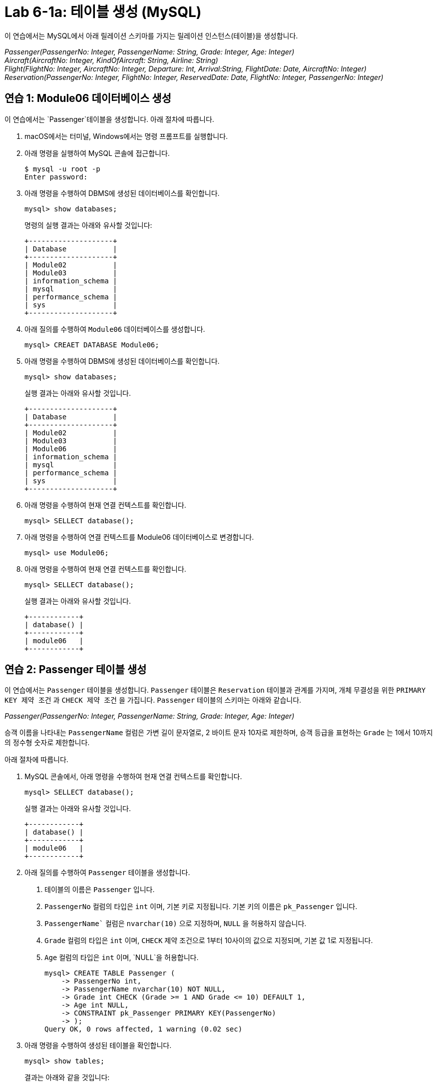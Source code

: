 = Lab 6-1a: 테이블 생성 (MySQL)

이 연습에서는 MySQL에서 아래 릴레이션 스키마를 가지는 릴레이션 인스턴스(테이블)을 생성합니다.

_Passenger(PassengerNo: Integer, PassengerName: String, Grade: Integer, Age: Integer) +
Aircraft(AircraftNo: Integer, KindOfAircraft: String, Airline: String) +
Flight(FlightNo: Integer, AircraftNo: Integer, Departure: Int, Arrival:String, FlightDate: Date, AircraftNo: Integer) +
Reservation(PassengerNo: Integer, FlightNo: Integer, ReservedDate: Date, FlightNo: Integer, PassengerNo: Integer)_

== 연습 1: Module06 데이터베이스 생성

이 연습에서는 `Passenger`테이블을 생성합니다. 아래 절차에 따릅니다.

. macOS에서는 터미널, Windows에서는 명령 프롬프트를 실행합니다.
. 아래 명령을 실행하여 MySQL 콘솔에 접근합니다.
+
----
$ mysql -u root -p
Enter password:
----
+
. 아래 명령을 수행하여 DBMS에 생성된 데이터베이스를 확인합니다.
+
[source, sql]
----
mysql> show databases;
----
+
명령의 실행 결과는 아래와 유사할 것입니다:
+
----
+--------------------+
| Database           |
+--------------------+
| Module02           |
| Module03           |
| information_schema |
| mysql              |
| performance_schema |
| sys                |
+--------------------+
----
+
. 아래 질의를 수행하여 `Module06` 데이터베이스를 생성합니다.
+
[source, sql]
----
mysql> CREAET DATABASE Module06;
----
+
. 아래 명령을 수행하여 DBMS에 생성된 데이터베이스를 확인합니다.
+
[source, sql]
----
mysql> show databases;
----
+
실행 결과는 아래와 유사할 것입니다.
+
----
+--------------------+
| Database           |
+--------------------+
| Module02           |
| Module03           |
| Module06           |
| information_schema |
| mysql              |
| performance_schema |
| sys                |
+--------------------+
----
+
. 아래 명령을 수행하여 현재 연결 컨텍스트를 확인합니다.
+
[source, sql]
----
mysql> SELLECT database();
----
+
. 아래 명령을 수행하여 연결 컨텍스트를 Module06 데이터베이스로 변경합니다.
+
[source, sql]
----
mysql> use Module06;
----
+
. 아래 명령을 수행하여 현재 연결 컨텍스트를 확인합니다.
+
[source, sql]
----
mysql> SELLECT database();
----
+
실행 결과는 아래와 유사할 것입니다.
+
----
+------------+
| database() |
+------------+
| module06   |
+------------+
----

== 연습 2: Passenger 테이블 생성

이 연습에서는 `Passenger` 테이블을 생성합니다. `Passenger` 테이블은 `Reservation` 테이블과 관계를 가지며, 개체 무결성을 위한 `PRIMARY KEY 제약 조건` 과 `CHECK 제약 조건` 을 가집니다. `Passenger` 테이블의 스키마는 아래와 같습니다.

_Passenger(PassengerNo: Integer, PassengerName: String, Grade: Integer, Age: Integer)_

승객 이름을 나타내는 `PassengerName` 컬럼은 가변 길이 문자열로, 2 바이트 문자 10자로 제한하며, 승객 등급을 표현하는 `Grade` 는 1에서 10까지의 정수형 숫자로 제한합니다.

아래 절차에 따릅니다.

. MySQL 콘솔에서, 아래 명령을 수행하여 현재 연결 컨텍스트를 확인합니다.
+
[source, sql]
----
mysql> SELLECT database();
----
+
실행 결과는 아래와 유사할 것입니다.
+
----
+------------+
| database() |
+------------+
| module06   |
+------------+
----
+
. 아래 질의를 수행하여 `Passenger` 테이블을 생성합니다.
A.	테이블의 이름은 `Passenger` 입니다.
B.	`PassengerNo` 컬럼의 타입은 `int` 이며, 기본 키로 지정됩니다. 기본 키의 이름은 `pk_Passenger` 입니다.
C.	`PassengerName`` 컬럼은 `nvarchar(10)` 으로 지정하며, `NULL` 을 허용하지 않습니다.
D.	`Grade` 컬럼의 타입은 `int` 이며, `CHECK` 제약 조건으로 1부터 10사이의 값으로 지정되며, 기본 값 1로 지정됩니다.
E.	`Age` 컬럼의 타입은 `int` 이며, `NULL`을 허용합니다.
+
[source, sql]
----
mysql> CREATE TABLE Passenger (
    -> PassengerNo int,
    -> PassengerName nvarchar(10) NOT NULL,
    -> Grade int CHECK (Grade >= 1 AND Grade <= 10) DEFAULT 1,
    -> Age int NULL,
    -> CONSTRAINT pk_Passenger PRIMARY KEY(PassengerNo)
    -> );
Query OK, 0 rows affected, 1 warning (0.02 sec)
----
+
. 아래 명령을 수행하여 생성된 테이블을 확인합니다.
+
[source, sql]
----
mysql> show tables;
----
+
결과는 아래와 같을 것입니다:
+
----
+--------------------+
| Tables_in_module06 |
+--------------------+
| passenger          |
+--------------------+
1 row in set (0.00 sec)
----
+
. 아래 명령을 수행하여 생성된 테이블의 상세 정보를 확인합니다.
+
[source, sql]
----
mysql> desc passenger;
----
+
결과는 아래와 같을 것입니다.
+
----
+---------------+-------------+------+-----+---------+-------+
| Field         | Type        | Null | Key | Default | Extra |
+---------------+-------------+------+-----+---------+-------+
| PassengerNo   | int         | NO   | PRI | NULL    |       |
| PassengerName | varchar(10) | NO   |     | NULL    |       |
| Grade         | int         | YES  |     | 1       |       |
| Age           | int         | YES  |     | NULL    |       |
+---------------+-------------+------+-----+---------+-------+
4 rows in set (0.04 sec)
----
+
. 아래 질의를 수행하여 `Passenger` 테이블에 데이터를 삽입합니다.
+
[source, sql]
----
mysql> INSERT INTO Passenger VALUES(1, '홍길동', 7, 44);
Query OK, 1 row affected (0.01 sec)
----
+
. 아래 쿼리를 수행하여 `Passenger` 테이블의 데이터를 확인합니다.
+
[source, sql]
----
mysql> SELECT * FROM Passenger;
----
+
결과는 아래와 같을 것입니다.
+
----
+-------------+---------------+-------+------+
| PassengerNo | PassengerName | Grade | Age  |
+-------------+---------------+-------+------+
|           1 | 홍길동         |   7  |    44 |
+-------------+---------------+-------+------+
1 row in set (0.04 sec)
----
+
. 아래 질의를 수행하여 `Passenger` 테이블에 데이터를 삽입합니다. 이 쿼리에서는 `Grade`` 컬럼에 데이터를 삽입하지 않습니다.
+
[source, sql]
----
mysql> INSERT INTO Passenger (PassengerNo, PassengerName, Age) VALUES (2, '이순신', 44);
Query OK, 1 row affected (0.01 sec)
----
+
. 아래 질의를 수행하여 Passenger 테이블의 데이터를 확인합니다.
+
[source, sql]
----
mysql> SELECT * FROM Passenger;
----
+
결과는 아래와 같습니다. Grade 컬럼에 기본 값인 1이 삽입된 것을 확인합니다.
+
----
+-------------+---------------+-------+------+
| PassengerNo | PassengerName | Grade | Age  |
+-------------+---------------+-------+------+
|           1 | 홍길동         |     7 |   44 |
|           2 | 이순신         |     1 |   44 |
+-------------+---------------+-------+------+
2 rows in set (0.00 sec)
----
+
. 아래 질의를 수행하여 `Passenger` 테이블에 데이터를 삽입합니다. `PassengerName` 컬럼에 값을 삽입하지 않습니다.
+
[source, sql]
----
mysql> INSERT INTO Passenger (PassengerNo, Grade, Age) VALUES (3, 7, 40);
----
+
데이터가 삽입되지 않습니다. PassengerName 컬럼은 NULL 값을 허용하지 않고 기본 값을 지정하지 않았으므로, 도메인 무결성을 위반합니다. 오류 메시지는 아래와 같습니다.
+
----
ERROR 1364 (HY000): Field ‘PassengerName’ doesn’t have a default value;
----
+
. 아래 질의를 수행하여 `Passenger`` 테이블에 데이터를 삽입합니다. 이 쿼리는 `Age` 컬럼에 값을 삽입하지 않습니다.
+
[source, sql]
----
mysql> INSERT INTO Passenger (PassengerNo, PassengerName, Grade) VALUES(3, '안중근', 7);
Query OK, 1 row affected (0.04 sec)
----
+
. 아래 질의를 수행하여 Passenger 테이블의 데이터를 확인합니다.
+
[source, sql]
----
mysql> SELECT * FROM Passenger;
----
+
실행 결과는 아래와 같습니다:
+
----
+-------------+---------------+-------+------+
| PassengerNo | PassengerName | Grade | Age  |
+-------------+---------------+-------+------+
|           1 | 홍길동        |     7 |    44 |
|           2 | 이순신        |     1 |    44 |
|           3 | 안중근        |     7 |  NULL |
+-------------+---------------+-------+------+
3 rows in set (0.00 sec)
----
+
. 아래 질의를 수행하여 Passenger 테이블에 데이터를 삽입합니다.
+
[source, sql]
----
mysql> INSERT INTO Passenger VALUES(4, '김영랑', 9, 54);
Query OK, 1 row affected (0.04 sec)
----
+
. 아래 질의를 수행하여 Passenger 테이블의 데이터를 확인합니다.
+
[source, sql]
----
mysql> SELECT * FROM Passenger;
----
+
실행 결과는 아래와 같습니다:
+
----
+-------------+---------------+-------+------+
| PassengerNo | PassengerName | Grade | Age  |
+-------------+---------------+-------+------+
|           1 | 홍길동         |     7 |   44 |
|           2 | 이순신         |     1 |   44 |
|           3 | 안중근         |     7 | NULL |
|           4 | 김영랑         |     9 |   54 |
+-------------+---------------+-------+------+
3 rows in set (0.00 sec)
----
+
. 아래 질의를 수행하여 Passenger 테이블에 데이터를 삽입합니다. PassengerNo 컬럼에 중복된 값을 삽입합니다.
+
[source, sql]
----
mysql> INSERT INTO Passenger VALUES (4, '김소월',9, 45);
----
+
질의의 수행은 실패합니다. 기본 키 컬럼에 중복된 값이 삽입되는 것은 개체 무결성을 위반합니다. 오류 메시지는 아래와 같습니다.
+
----
ERROR 1062 (23000): Duplicate entry '4' for key 'passenger.PRIMARY'
----
+
. 아래의 세 질의를 수행하여 Passenger 테이블에 데이터를 삽입합니다.
+
[source, sql]
----
mysql> INSERT INTO Passenger VALUES (5, '김소월',9, 45);
mysql> INSERT INTO Passenger VALUES (6, '윤동주', 10, 26);
mysql> INSERT INTO Passenger VALUES (7, '천상병', 8, 55);
----
+
. 아래 질의를 수행하여 Passenger 테이블의 데이터를 확인합니다.
+
[source, sql]
----
mysql> SELECT * FROM Passenger;
----
+
실행 결과는 아래와 같습니다:
+
----
+-------------+---------------+-------+------+
| PassengerNo | PassengerName | Grade | Age  |
+-------------+---------------+-------+------+
|           1 | 홍길동         |     7 |   44 |
|           2 | 이순신         |     1 |   44 |
|           3 | 안중근         |     7 | NULL |
|           4 | 김영랑         |     9 |   54 |
|           5 | 김소월         |     9 |   45 |
|           6 | 윤동주         |    10 |   26 |
|           4 | 천상병         |     8 |   55 |
+-------------+---------------+-------+------+
3 rows in set (0.00 sec)
----

== 연습 3: Aircraft 테이블 생성
이 연습에서는 `Aircraft` 테이블을 생성합니다. `Aircraft` 테이블은 `Flight` 테이블에서 참조하며, 개체 무결성을 위한 `PRIMARY KEY` 제약 조건을 가집니다. `Aircraft` 테이블의 스키마는 아래와 같습니다.

_Aircraft(AircraftNo: Integer, KindOfAircraft: String, Airline: String)_

비행기 종류를 나타내는 `KindOfAircraft` 컬럼은 가변 길이 문자열로, 문자 20자로 제한하며, 소유 항공사를 나타내는 `Airline` 컬럼은 2 바이트 문자열 10자로 제한합니다. 아래 절차에 따릅니다.

1. MySQL 콘솔에서, 아래 명령을 수행하여 현재 연결 컨텍스트를 확인합니다.
+
[source, sql]
----
mysql> SELLECT database();
----
+
실행 결과는 아래와 유사할 것입니다.
+
----
+------------+
| database() |
+------------+
| module06   |
+------------+
----
+
2. 아래 질의를 수행하여 `Aircraft` 테이블을 생성합니다.
A. 테이블의 이름은 `Aircraft` 입니다.
B. `KindOfAIrcraft` 컬럼은 `varchar(20)` 으로 지정합니다.
C. `Airline`` 컬럼의 타입은 `nvarchar(10)` 으로 지정합니다.
+
[source, sql]
----
mysql> CREATE TABLE Aircraft (
    -> AircraftNo int,
    -> KindOfAircraft varchar(20),
    -> Airline varchar(10)
    -> );
Query OK, 0 rows affected, 1 warning (0.02 sec)
----
+
3. 아래 질의를 수행하여 Module06 데이터베이스의 테이블을 확인합니다.
+
[source, sql]
----
mysql> show tables;
----
+
결과는 아래와 같을 것입니다.
+
----
+--------------------+
| Tables_in_module06 |
+--------------------+
| passenger          |
| aircraft           |
+--------------------+
2 row in set (0.00 sec)
----
+
4. 아래 질의를 수행하여 `Aircraft` 테이블의 상세 정보를 확인합니다.
+
[source, sql]
----
mysql> desc Aircraft;
----
+
결과는 아래와 같을 것입니다. 필요한 제약조건이 지정되지 않은 것을 확인합니다.
+
----
+----------------+-------------+------+-----+---------+-------+
| Field          | Type        | Null | Key | Default | Extra |
+----------------+-------------+------+-----+---------+-------+
| AircraftNo     | int         | YES  |     | NULL    |       |
| KindOfAircraft | varchar(20) | YES  |     | NULL    |       |
| Airline        | varchar(10) | YES  |     | NULL    |       |
+----------------+-------------+------+-----+---------+-------+
3 rows in set (0.00 sec)
----
+
5. 아래 질의를 수행하여 `AircraftNo` 컬럼에 기본 키를 지정합니다. 기본 키의 이름은 `pk_Aircraft` 입니다
+
[source, sql]
----
mysql> ALTER TABLE Aircraft ADD CONSTRAINT pk_Aircraft PRIMARY KEY(AircraftNo);
Query OK, 0 rows affected (0.04 sec)
Records: 0  Duplicates: 0  Warnings: 0
----
+
6. 아래 질의를 수행하여 Aircraft 테이블의 상세 정보를 확인합니다.
+
[source, sql]
----
mysql> desc Aircraft
----
+
결과는 아래와 같을 것입니다. 생성된 기본 키 제약 조건을 확인합니다.
+
----
+----------------+-------------+------+-----+---------+-------+
| Field          | Type        | Null | Key | Default | Extra |
+----------------+-------------+------+-----+---------+-------+
| AircraftNo     | int         | NO   | PRI | NULL    |       |
| KindOfAircraft | varchar(20) | YES  |     | NULL    |       |
| Airline        | varchar(10) | YES  |     | NULL    |       |
+----------------+-------------+------+-----+---------+-------+
3 rows in set (0.00 sec)
----
+
7. 아래 질의를 수행하여 `KindOfAircraft`` 컬럼이 널 값을 허용하지 않도록 지정합니다.
+
[source, sql]
----
mysql> ALTER TABLE Aircraft MODIFY COLUMN KindOfAircraft varchar(20) NOT NULL;
Query OK, 0 rows affected (0.04 sec)
Records: 0  Duplicates: 0  Warnings: 0
----
+
8. 아래 질의를 수행하여 `Aircraft` 테이블의 상세 정보를 확인합니다.
+
[source, sql]
----
mysql> desc Aircraft
----
+
결과는 아래와 같을 것입니다. `KindOfAircraft` 컬럼이 `NULL` 을 허용하지 않는 것을 확인합니다.
+
----
+----------------+-------------+------+-----+---------+-------+
| Field          | Type        | Null | Key | Default | Extra |
+----------------+-------------+------+-----+---------+-------+
| AircraftNo     | int         | NO   | PRI | NULL    |       |
| KindOfAircraft | varchar(20) | NO   |     | NULL    |       |
| Airline        | varchar(10) | YES  |     | NULL    |       |
+----------------+-------------+------+-----+---------+-------+
3 rows in set (0.00 sec)
----
+
9. 아래 질의를 수행하여 `Aircraft`` 테이블에 데이터를 삽입합니다.
+
[source, sql]
----
INSERT INTO Aircraft VALUES (101, 'Boeing 747', '대한항공');
Query OK, 1 row affected (0.00 sec)
----
+
10.	아래 질의를 수행하여 `Aircraft` 테이블의 데이터를 확인합니다.
+
[source, sql]
----
mysql> SELECT * FROM Aircraft;
----
+
결과는 아래와 같습니다.
+
----
+------------+----------------+----------+
| AircraftNo | KindOfAircraft | Airline  |
+------------+----------------+----------+
|        101 | Boeing 747     | 대한항공  |
+------------+----------------+----------+
1 row in set (0.00 sec)
----
11.	아래 네 질의를 수행하여 `Aircraft` 테이블에 데이터를 삽입합니다.
+
[source, sql]
----
mysql> INSERT INTO Aircraft VALUES (102, ‘Boeing 727’, ‘대한항공’);
Query OK, 1 row affected (0.00 sec)
mysql> INSERT INTO Aircraft VALUES (103, ‘Airbus A380’, ‘아시아나 항공’);
Query OK, 1 row affected (0.00 sec)
mysql> INSERT INTO Aircraft VALUES (104, ‘Airbus A300’, ‘대한항공’);
Query OK, 1 row affected (0.00 sec)
mysql> INSERT INTO Aircraft VALUES (105, ‘Boeing 737-800’, ‘제주항공’);
Query OK, 1 row affected (0.00 sec)
----
+
12.	아래 질의를 수행하여 `Aircraft` 테이블의 데이터를 확인합니다.
+
[source, sql]
----
mysql> SELECT * FROM Aircraft;
----
+
결과는 아래와 같습니다.
+
----
+------------+----------------+-----------+
| AircraftNo | KindOfAircraft | Airline   |
+------------+----------------+-----------+
|        101 | Boeing 747     | 대한항공   |
|        102 | Boeing 727     | 대한항공   |
|        103 | Airbus A380    | 아시아나항공|
|        104 | Airbus A300    | 대한항공   |
|        105 | Boeing 737-800 | 제주항공   |
+------------+----------------+-----------+
5 rows in set (0.00 sec)
----

== 연습 4: Flight 테이블 생성

이 연습에서는 `Flight` 테이블을 생성합니다. `Flight` 테이블은 `Aircraft` 테이블을 참조하며, 개체 무결성을 위한 `PRIMARY KEY`` 제약 조건과 `Aircraft` 테이블 참조를 위한 `FOREIGN KEY` 제약 조건을 가집니다. `Flight` 테이블의 스키마는 아래와 같습니다.

_Flight(FlightNo: Integer, AircraftNo: Integer, Departure: Int, Arrival: String, FlightDate: Date)_

출발지를 나타내는 `Departures` 컬럼과 도착지를 나타내는 `Arrival` 컬럼은 가변 길이 문자열 10자로 제한하며, 운임을 나타내는 `Price` 컬럼은 `int`, 출발 시간을 나타내는 `FlightDate` 컬럼은 날짜와 시간을 모두 표현할 수 있는 `datetime`` 타입으로 지정합니다. 아래 절차에 따릅니다.

1. MySQL 콘솔에서, 아래 명령을 수행하여 현재 연결 컨텍스트를 확인합니다.
+
[source, sql]
----
mysql> SELLECT database();
----
+
실행 결과는 아래와 유사할 것입니다.
+
----
+------------+
| database() |
+------------+
| module06   |
+------------+
----
+
2.	아래 질의를 수행하여 `Flight` 테이블을 생성합니다.
A.	`FlightNo` 와 `AircraftNo` 컬럼은 `int` 로 지정합니다.
B.	`Deparetures` 컬럼과 `Arrival` 컬럼은 `nvarchar(10)` 로 지정하며, `NULL` 값을 허용하지 않습니다.
C.	`Price` 컬럼은 `int` 로 지정하며, 기본값을 0으로 지정합니다.
D.	`FlightDate` 컬럼은 `Datetime` 으로 지정하며, `NULL` 값을 허용하지 않습니다.
E.	`FlightNo` 컬럼은 `Flight` 테이블의 기본 키로, 기본 키 이름은 `pk_Flight` 로 지정합니다.
F.	`AircraftNo` 컬럼은 `Aircraft` 테이블의 `AircraftNo` 컬럼을 참조하는 외래키로, 외래 키 이름은 `fk_flight_aircraft` 로 지정합니다. 
+
[source, sql]
----
mysql> CREATE TABLE Flight (
    -> FlightNo int,
    -> AircraftNo int,
    -> Deparetures nvarchar(10) NOT NULL,
    -> Arrival nvarchar(10) NOT NULL,
    -> Price int DEFAULT 0,
    -> FlightDate datetime NOT NULL,
    -> CONSTRAINT pk_Flight PRIMARY KEY(FlightNo),
    -> CONSTRAINT fk_Flight_Aircraft FOREIGN KEY(AircraftNo) REFERENCES Aircraft(AircraftNo)
    -> );
Query OK, 0 rows affected, 2 warnings (0.03 sec)
----
+
3. 아래 질의를 수행하여 Module06 데이터베이스의 테이블을 확인합니다.
+
[source, sql]
----
mysql> show tables;
----
+
결과는 아래와 같을 것입니다.
+
----
+--------------------+
| Tables_in_module06 |
+--------------------+
| passenger          |
| flight             |
| aircraft           |
+--------------------+
3 row in set (0.00 sec)
----
+
4. 아래 질의를 수행하여 Flight 테이블의 상세 정보를 확인합니다.
+
[source, sql]
----
mysql> desc Flight;
----
+
결과는 아래와 같을 것입니다.
+
----
+-------------+-------------+------+-----+---------+-------+
| Field       | Type        | Null | Key | Default | Extra |
+-------------+-------------+------+-----+---------+-------+
| FlightNo    | int         | NO   | PRI | NULL    |       |
| AircraftNo  | int         | YES  | MUL | NULL    |       |
| Deparetures | varchar(10) | NO   |     | NULL    |       |
| Arrival     | varchar(10) | NO   |     | NULL    |       |
| Price       | int         | YES  |     | 0       |       |
| FlightDate  | datetime    | NO   |     | NULL    |       |
+-------------+-------------+------+-----+---------+-------+
6 rows in set (0.00 sec)
----
+
5. 아래 질의를 수행하여 `Flight` 테이블에 데이터를 삽입합니다.
+
[source, sql]
----
mysql> INSERT INTO Flight VALUES(1, 101, ‘인천’, ‘샌프란시스코’, 1230000, ‘2022-10-23 10:20’);
Query OK, 1 row affected (0.00 sec)
----
+
6. 아래 질의를 수행하여 `Flight` 테이블의 데이터를 확인합니다.
+
[source, sql]
----
mysql> SELECT * FROM Flight;
----
+
결과는 아래와 같습니다.
+
----
+----------+------------+-------------+--------------+---------+---------------+
| FlightNo | AircraftNo | Deparetures | Arrival      | Price   | FlightDate    |
+----------+------------+-------------+--------------+---------+---------------+
|        1 |      101   | 인천        | 샌프란시스코  | 1230000 |    2022-10-23 |
+----------+------------+-------------+--------------+---------+---------------+
1 row in set (0.00 sec)
----
+
7. 아래 질의를 수행하여 Flight 테이블에 데이터를 삽입합니다.
+
[source, sql]
----
mysql> INSERT INTO Flight VALUES(2, 106, '샌프란시스코', '인천', 1320000, '2022-10-26 13:00');
----
+
질의의 수행은 실패합니다. Aircraft 테이블의 AircraftNo 컬럼은 항공기 번호가 106인 데이터가 존재하지 않으므로, 참조 무결성을 위반합니다. 오류 메시지는 아래와 같습니다.
+
----
ERROR 1452 (23000): Cannot add or update a child row: a foreign key constraint fails (`module06`.`flight`, CONSTRAINT `fk_Flight_Aircraft` FOREIGN KEY (`AircraftNo`) REFERENCES `aircraft` (`AircraftNo`))
----
+
8. 아래 질의를 수행하여 Flight 테이블에 데이터를 삽입합니다.
+
[source, sql]
----
mysql> INSERT INTO Flight VALUES(2, 101, '샌프란시스코', '인천', 1320000, '2022-10-26 13:00');
Query OK, 1 row affected (0.00 sec)
8.	아래 질의를 수행하여 Flight 테이블에 데이터를 삽입합니다.
mysql> INSERT INTO Flight VALUES(3, 105, '김포', '제주', 72000, '2022-11-23 09:00');
Query OK, 1 row affected (0.00 sec)
mysql> INSERT INTO Flight VALUES(4, 105, '김포', '김해', 68000, '2022-11-12 17:30');
Query OK, 1 row affected (0.00 sec)
mysql> INSERT INTO Flight VALUES(5, 103, '인천', '프랑크푸르트', 1480000, '2022-12-01 18:00');
Query OK, 1 row affected (0.00 sec)
mysql> INSERT INTO Flight VALUES(6, 103, '프랑크푸르트', '인천', 1560000, '2022-12-10 10:00');
Query OK, 1 row affected (0.00 sec)
mysql> INSERT INTO Flight VALUES(7, 104, '김해', '김포', 70000, '2022-11-13 11:00');
Query OK, 1 row affected (0.00 sec)
mysql> INSERT INTO Flight VALUES(8, 101, '인천', '샌프란시스코', 1230000, '2022-11-15 10:00');
Query OK, 1 row affected (0.00 sec)
----
+
9. 아래 질의를 수행하여 Flight 테이블의 데이터를 확인합니다.
+
[source, sql]
----
mysql> SELECT * FROM Flight;
----
결과는 아래와 유사할 것입니다.
----
+----------+------------+-------------+--------------+---------+---------------+
| FlightNo | AircraftNo | Deparetures | Arrival      | Price   | FlightDate    |
+----------+------------+-------------+--------------+---------+---------------+
|        1 |       101  | 인천         | 샌프란시스코   | 1230000 | 2022-10-23    |
|        2 |       101  | 샌프란시스코  | 인천          | 1320000 | 2022-10-26    |
|        3 |       105  | 김포         | 제주          |   72000 | 2022-11-23    |
|        4 |       105  | 김포         | 김해          |   68000 | 2022-11-12    |
|        5 |       103  | 인천         | 프랑크푸르트   | 1480000 | 2022-12-01    |
|        6 |       103  | 프랑크푸르트  | 인천          | 1560000 | 2022-12-10    |
|        7 |       104  | 김해         | 김포          |   70000 | 2022-11-13    |
|        8 |       101  | 인천         | 샌프란시스코   | 1230000 | 2022-11-15    |
+----------+------------+-------------+--------------+---------+---------------+
1 row in set (0.00 sec)
----

== 연습 5: Reservation 테이블 생성

이 연습에서는 Reservation 테이블을 생성합니다. Reservation 테이블은 Passenger 테이블과 Flight 테이블을 참조하며, 개체 무결성을 위한 PRIMARY KEY 제약 조건과 Passenger, Flight 두 테이블 참조를 위한 FOREIGN KEY 제약 조건을 가집니다. 

Reservation 테이블의 스키마는 아래와 같습니다.

_Reservation(PassengerNo: Integer, FlightNo: Integer, ReservedDate: Date)_

PassengerNo 컬럼과 FlightNo 두 컬럼이 기본 키를 구성하며, ReservedDate 컬럼은 날짜만을 모두 표현할 수 있는 date 타입으로 지정합니다. 아래 절차에 따릅니다.

1. MySQL 콘솔에서, 아래 명령을 수행하여 현재 연결 컨텍스트를 확인합니다.
+
[source, sql]
----
mysql> SELLECT database();
----
+
실행 결과는 아래와 유사할 것입니다.
+
----
+------------+
| database() |
+------------+
| module06   |
+------------+
----
+
2. 아래 질의를 수행하여 Flight 테이블을 생성합니다.
A.	ReservedDate 컬럼은 날짜와 시간을 모두 표현할 수 있는 datetime 타입으로 지정하며, NULL 값을 허용하지 않습니다.
+
[source, sql]
----
mysql> CREATE TABLE Reservation (
    -> PassengerNo int,
    -> FlightNo int,
    -> ReservedDate date NOT NULL
    -> );
Query OK, 0 rows affected (0.03 sec)
----
+
3. 아래 질의를 수행하여 Module06 데이터베이스의 테이블을 확인합니다.
+
[source, sql]
----
mysql> show tables;
----
+
결과는 아래와 유사할 것입니다
+
----
+--------------------+
| Tables_in_module06 |
+--------------------+
| aircraft           |
| flight             |
| passenger          |
| Reservation        |
+--------------------+
4 row in set (0.00 sec)
----
+
4. 아래 질의를 수행하여 `Reservation` 테이블에 기본 키를 지정합니다.
+
[source, sql]
----
mysql> ALTER TABLE Reservation ADD CONSTRAINT pk_Reservation PRIMARY KEY(PassengerNo, FlightNo);
Query OK, 0 rows affected (0.04 sec)
Records: 0  Duplicates: 0  Warnings: 0
----
+
5. 아래 질의를 수행하여 `Reservation` 테이블의 상세 정보를 확인합니다.
+
[source, sql]
----
mysql> desc reservation;
----
+
결과는 아래와 같습니다.
+
----
+--------------+----------+------+-----+---------+-------+
| Field        | Type     | Null | Key | Default | Extra |
+--------------+----------+------+-----+---------+-------+
| PassengerNo  | int      | NO    | PRI | NULL   |       |
| FlightNo     | int      | NO    | PRI | NULL   |       |
| ReservedDate | datetime | NO    |     | NULL   |       |
+--------------+----------+------+-----+---------+-------+
3 rows in set (0.00 sec)
----
+
6. 아래 질의를 수행하여 `PassengerNo` 컬럼을 `Passenger` 테이블의 `PassengerNo` 컬럼을 참조하는 외래키로 지정합니다. 외래 키의 이름은 `fk_Reservation_Passenger` 로 지정합니다.
+
[source, sql]
----
mysql> ALTER TABLE Reservation ADD CONSTRAINT fk_reservation_passenger FOREIGN KEY(PassengerNo) REFERENCES Passenger(PassengerNo);
Query OK, 0 rows affected (0.05 sec)
Records: 0  Duplicates: 0  Warnings: 0
----
+
7. 아래 질의를 수행하여 `FlightNo` 컬럼을 `Flight` 테이블의 `FlightNo` 컬럼을 참조하는 외래키로 지정합니다. 외래 키의 이름은 `fk_Reservation_Flight` 로 지정합니다.
+
[source, sql]
----
mysql> ALTER TABLE Reservation ADD CONSTRAINT fk_reservation_flight FOREIGN KEY(FlightNo) REFERENCES Flight(FlightNo);
Query OK, 0 rows affected (0.05 sec)
Records: 0  Duplicates: 0  Warnings: 0
----
+
8. 아래 질의를 수행하여 Reservation 컬럼에 생성한 제약 조건을 확인합니다.
+
[source, sql]
----
mysql> SELECT CONSTRAINT_NAME, CONSTRAINT_TYPE, ENFORCED FROM information_schema.table_constraints WHERE table_name = 'Reservation';
----
+
결과는 아래와 유사할 것입니다.
+
----
+--------------------------+-----------------+----------+
| CONSTRAINT_NAME          | CONSTRAINT_TYPE | ENFORCED |
+--------------------------+-----------------+----------+
| PRIMARY                  | PRIMARY KEY     | YES      |
| fk_reservation_flight    | FOREIGN KEY     | YES      |
| fk_reservation_passenger | FOREIGN KEY     | YES      |
+--------------------------+-----------------+----------+
3 rows in set (0.00 sec)
----
+
9. 아래 질의를 수행하여 `Reservation` 테이블에 데이터를 삽입합니다.
+
[source, sql]
----
mysql> INSERT INTO Reservation VALUES (1, 4, '2022-10-22');
Query OK, 1 row affected (0.00 sec)
mysql> INSERT INTO Reservation VALUES (3, 1, '2022-10-20');
Query OK, 1 row affected (0.00 sec)

mysql> INSERT INTO Reservation VALUES (4, 7, '2022-10-11');
Query OK, 1 row affected (0.00 sec)

mysql> INSERT INTO Reservation VALUES (6, 7, '2022-10-21');
Query OK, 1 row affected (0.00 sec)

mysql> INSERT INTO Reservation VALUES (2, 1, '2022-10-11');
Query OK, 1 row affected (0.00 sec)

mysql> INSERT INTO Reservation VALUES (2, 2, '2022-10-11');
Query OK, 1 row affected (0.00 sec)

mysql> INSERT INTO Reservation VALUES (7, 3, '2022-09-11');
Query OK, 1 row affected (0.00 sec)

mysql> INSERT INTO Reservation VALUES (1, 3, '2022-11-09');
Query OK, 1 row affected (0.00 sec)
----
+
10. 아래 질의를 실행하여 `Reservation` 테이블의 데이터를 확인합니다.
+
[source, sql]
----
mysql> SELECT * FROM Reservation;
----
+
결과는 아래와 유사할 것입니다.
+
----
+-------------+----------+--------------+
| PassengerNo | FlightNo | ReservedDate |
+-------------+----------+--------------+
|           1 |        3 | 2022-11-09   |
|           1 |        4 | 2022-10-22   |
|           2 |        1 | 2022-10-11   |
|           2 |        2 | 2022-10-11   |
|           3 |        1 | 2022-10-20   |
|           4 |        7 | 2022-10-11   |
|           6 |        7 | 2022-10-21   |
|           7 |        3 | 2022-09-11   |
+-------------+----------+--------------+
8 rows in set (0.00 sec)
----
+
11.	연습이 종료되었습니다.

---

link:./02-4_create_alter_drop.adoc[이전: 테이블 생성, 수정, 삭제 DDL 문] +
link:./02-lab6-1b.adoc[다음: Lab 6-1b: 테이블 생성 (Microsoft SQL Server)]